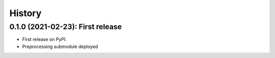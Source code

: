 =======
History
=======

---------------------------------
0.1.0 (2021-02-23): First release
---------------------------------

* First release on PyPI.

* Preprocessing submodule deployed
